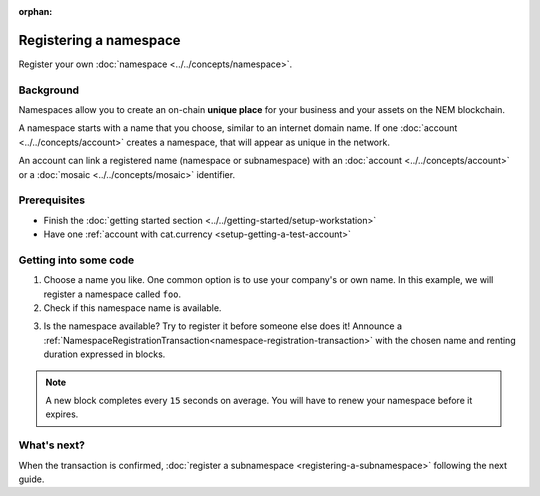 :orphan:

.. post:: 16 Aug, 2018
    :category: Namespace
    :excerpt: 1
    :nocomments:

########################
Registering a namespace
########################

Register your own :doc:`namespace <../../concepts/namespace>`.

**********
Background
**********

Namespaces allow you to create an on-chain **unique place** for your business and your assets on the NEM blockchain.

A namespace starts with a name that you choose, similar to an internet domain name. If one :doc:`account <../../concepts/account>` creates a namespace, that will appear as unique in the network.

An account can link a registered name (namespace or subnamespace) with an :doc:`account <../../concepts/account>` or a :doc:`mosaic <../../concepts/mosaic>` identifier.

*************
Prerequisites
*************

- Finish the :doc:`getting started section <../../getting-started/setup-workstation>`
- Have one :ref:`account with cat.currency <setup-getting-a-test-account>`

**********************
Getting into some code
**********************

1. Choose a name you like. One common option is to use your company's or own name. In this example, we will register a namespace called ``foo``.

2. Check if this namespace name is available.

.. example-code::

    .. viewsource:: ../../resources/examples/typescript/namespace/CheckingNamespaceExistence.ts
        :language: typescript
        :start-after:  /* start block 01 */
        :end-before: /* end block 01 */

    .. viewsource:: ../../resources/examples/javascript/namespace/CheckingNamespaceExistence.js
        :language: javascript
        :start-after:  /* start block 01 */
        :end-before: /* end block 01 */

    .. viewsource:: ../../resources/examples/bash/namespace/CheckingNamespaceExistence.sh
        :language: bash
        :start-after: #!/bin/sh

3. Is the namespace available? Try to register it before someone else does it! Announce a :ref:`NamespaceRegistrationTransaction<namespace-registration-transaction>` with the chosen name and renting duration expressed in blocks.

.. note:: A new block completes every ``15`` seconds on average. You will have to renew your namespace before it expires.

.. example-code::

    .. viewsource:: ../../resources/examples/typescript/namespace/RegisteringANamespace.ts
        :language: typescript
        :start-after:  /* start block 01 */
        :end-before: /* end block 01 */

    .. viewsource:: ../../resources/examples/javascript/namespace/RegisteringANamespace.js
        :language: javascript
        :start-after:  /* start block 01 */
        :end-before: /* end block 01 */

    .. viewsource:: ../../resources/examples/bash/namespace/RegisteringANamespace.sh
        :language: bash
        :start-after: #!/bin/sh

************
What's next?
************

When the transaction is confirmed, :doc:`register a subnamespace <registering-a-subnamespace>` following the next guide.
